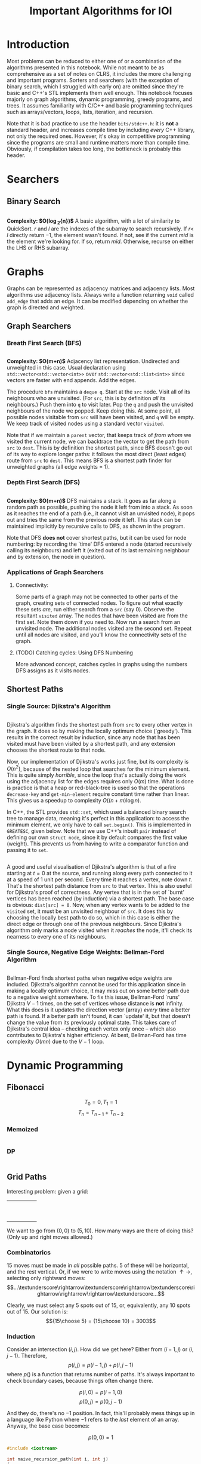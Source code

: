 #+title: Important Algorithms for IOI
#+latex_class_options: [9pt]
#+latex_header: \usepackage[table]{xcolor}
#+latex_header: \setlength\parindent{0pt}
#+latex_header: \setminted{breaklines=true, style=default}

\newpage

* Introduction

Most problems can be reduced to either one of or a combination of the
algorithms presented in this notebook. While not meant to be as
comprehensive as a set of notes on CLRS, it includes the more
challenging and important programs. Sorters and searchers (with the
exception of binary search, which I struggled with early on) are
omitted since they're basic and C++'s STL implements them well enough.
This notebook focuses majorly on graph algorithms, dynamic
programming, greedy programs, and trees. It assumes familiarity with
C/C++ and basic programming techniques such as arrays/vectors, loops,
lists, iteration, and recursion.

Note that it is bad practice to use the header =bits/stdc++.h=: it is
*not* a standard header, and increases compile time by including
/every/ C++ library, not only the required ones. However, it's okay in
competitive programming since the programs are small and runtime
matters more than compile time. Obviously, if compilation takes too
long, the bottleneck is probably this header.

* Searchers
** Binary Search
   #+ATTR_LATEX: :options frame=single, framesep=10pt, linenos
   #+include: "./binary_search.cpp" src cpp

   *Complexity: $O(\log_{2}{n})$*
   A basic algorithm, with a lot of similarity to QuickSort. $r$ and
   $l$ are the indexes of the subarray to search recursively. If $r <$
   $l$ directly return $-1$, the element wasn't found. If not, see if
   the current /mid/ is the element we're looking for. If so, return
   /mid/. Otherwise, recurse on either the LHS or RHS subarray.

* Graphs
  Graphs can be represented as adjacency matrices and adjacency lists.
  Most algorithms use adjacency lists. Always write a function
  returning =void= called =add_edge= that adds an edge. It can be
  modified depending on whether the graph is directed and weighted.

** Graph Searchers
*** Breath First Search (BFS)
    #+ATTR_LATEX: :options frame=single, framesep=10pt, linenos
    #+include: "./bfs.cpp" src cpp

    *Complexity: $O(m+n)$*
    Adjacency list representation. Undirected and unweighted in this
    case. Usual declaration using =std::vector<std::vector<int>>= over
    =std::vector<std::list<int>>= since vectors are faster with end
    appends. Add the edges.

    The procedure =bfs= maintains a =deque q=. Start at the =src= node.
    Visit all of its neighbours who are unvisited. (For =src=, this is
    by definition /all/ its neighbours.) Push them into =q= to visit
    later. Pop the =q= and push the unvisited neighbours of the node we
    popped. Keep doing this. At some point, all possible nodes
    visitable from =src= will have been visited, and =q= will be empty.
    We keep track of visited nodes using a standard vector =visited=.

    Note that if we maintain a =parent= vector, that keeps track of
    /from whom/ we visited the current node, we can backtrace the
    vector to get the path from =src= to =dest=. This is by definition
    the shortest path, since BFS doesn't go out of its way to explore
    longer paths: it follows the most direct (least edges) route from
    =src= to =dest=. This means BFS is a shortest path finder for
    unweighted graphs (all edge weights = 1).

*** Depth First Search (DFS)

     #+ATTR_LATEX: :options frame=single, framesep=10pt, linenos
     #+include: "dfs.cpp" src cpp

     *Complexity: $O(m+n)$*
     DFS maintains a stack. It goes as far along a random path as
     possible, pushing the node it left from into a stack. As soon as
     it reaches the end of a path (i.e., it cannot visit an unvisited
     node), it pops out and tries the same from the previous node it
     left. This stack can be maintained implicitly by recursive calls
     to DFS, as shown in the program.

     Note that DFS *does not* cover shortest paths, but it can be used
     for node numbering: by recording the `time' DFS entered a node
     (started recursively calling its neighbours) and left it (exited
     out of its last remaining neighbour and by extension, the node in
     question).

*** Applications of Graph Searchers
**** Connectivity:
     Some parts of a graph may not be connected to other parts of the
     graph, creating sets of connected nodes. To figure out what
     exactly these sets /are/, run either search from a =src= (say 0).
     Observe the resultant =visited= array. The nodes that have been
     visited are from the first set. Note them down if you need to. Now
     run a search from an unvisited node. The additional nodes visited
     are the second set. Repeat until all nodes are visited, and you'll
     know the connectivity sets of the graph.

**** (TODO) Catching cycles: Using DFS Numbering
     More advanced concept, catches cycles in graphs using the numbers
     DFS assigns as it visits nodes.

** Shortest Paths
*** Single Source: Djikstra's Algorithm
     #+ATTR_LATEX: :options frame=single, framesep=10pt, linenos
     #+include: "djikstras_algorithm.cpp" src cpp
     Djikstra's algorithm finds the shortest path from =src= to every
     other vertex in the graph. It does so by making the locally
     optimum choice (`greedy'). This results in the correct result by
     induction, since any node that has been visited must have been
     visited by a shortest path, and any extension chooses the
     shortest route to that node.

     Now, our implementation of Djikstra's works just fine, but its
     complexity is $O(n^{2})$, because of the nested loop that
     searches for the minimum element. This is quite simply
     /horrible/, since the loop that's actually doing the work using
     the adjacency list for the edges requires only $O(m)$ time. What
     is done is practice is that a heap or red-black-tree is used so
     that the operations =decrease-key= and =get-min-element= require
     constant time rather than linear. This gives us a speedup to
     complexity $O((n+m)\log{n})$.

     In C++, the STL provides =std::set=, which used a balanced binary
     search tree to manage data, meaning it's perfect in this
     application: to access the minimum element, we only have to call
     =set.begin()=. This is implemented in =GREATESC=, given below.
     Note that we use C++'s inbuilt =pair= instead of defining our own
     =struct node=, since it by default compares the first value
     (weight). This prevents us from having to write a comparator
     function and passing it to =set=.\\

     #+ATTR_LATEX: :options frame=single, framesep=10pt, linenos
     #+include: "../inoi/iarcsjud/GREATESC.cpp" src cpp

     A good and useful visualisation of Djikstra's algorithm is that
     of a fire starting at $t=0$ at the source, and running along
     every path connected to it at a speed of 1 unit per second. Every
     time it reaches a vertex, note down $t$. That's the shortest path
     distance from =src= to that vertex. This is also useful for
     Djikstra's proof of correctness. Any vertex that is in the set of
     `burnt' vertices has been reached (by induction) via a shortest
     path. The base case is obvious: =dist[src] = 0=. Now, when any
     vertex wants to be added to the =visited= set, it must be an
     unvisited neighbour of =src=. It does this by choosing the
     locally best path to do so, which in this case is either the
     direct edge or through one of the previous neighbours. Since
     Djikstra's algorithm only marks a node visited when it /reaches/
     the node, it'll check its nearness to every one of its
     neighbours.

*** Single Source, Negative Edge Weights: Bellman-Ford Algorithm
     #+ATTR_LATEX: :options frame=single, framesep=10pt, linenos
     #+include: "bellman_ford.cpp" src cpp

     Bellman-Ford finds shortest paths when negative edge weights are
     included. Djikstra's algorithm cannot be used for this
     application since in making a locally optimum choice, it may miss
     out on some better path due to a negative weight somewhere. To
     fix this issue, Bellman-Ford `runs' Djikstra $V-1$ times, on the
     set of vertices whose distance is *not* infinity. What this does
     is it updates the direction vector (array) /every/ time a better
     path is found. If a better path isn't found, it can `update' it,
     but that doesn't change the value from its previously optimal
     state. This takes care of Djikstra's central idea -- checking
     each vertex only once -- which also contributes to Djikstra's
     higher efficiency. At best, Bellman-Ford has time complexity
     $O(mn)$ due to the $V-1$ loop.


* Dynamic Programming
** Fibonacci
   $$T_{0} = 0, T_{1} = 1$$
   $$T_{n} = T_{n-1} + T_{n-2}$$
*** Memoized
    #+ATTR_LATEX: :options frame=single, framesep=10pt, linenos
    #+include: "./memoized_fibonacci.cpp" src cpp
*** DP
    #+ATTR_LATEX: :options frame=single, framesep=10pt, linenos
    #+include: "./dp_fibonacci.cpp" src cpp
** Grid Paths
   Interesting problem: given a grid:
   #+ATTR_LATEX: :align |c|c|c|c|c|
   |---+---+---+---+---|
   |   |   |   |   |   |
   |---+---+---+---+---|
   |   |   |   |   |   |
   |---+---+---+---+---|
   |   |   |   |   |   |
   |---+---+---+---+---|
   |   |   |   |   |   |
   |---+---+---+---+---|
   |   |   |   |   |   |
   |---+---+---+---+---|
   |   |   |   |   |   |
   |---+---+---+---+---|
   |   |   |   |   |   |
   |---+---+---+---+---|
   |   |   |   |   |   |
   |---+---+---+---+---|
   |   |   |   |   |   |
   |---+---+---+---+---|
   |   |   |   |   |   |
   |---+---+---+---+---|

   We want to go from $(0,0)$ to $(5,10)$. How many ways are there of
   doing this? (Only up and right moves allowed.)

*** Combinatorics
    15 moves must be made in /all/ possible paths. 5 of these will be
    horizontal, and the rest vertical. Or, if we were to write moves
    using the notation $\uparrow \rightarrow$, selecting only
    rightward moves:
    $$...\textunderscore\rightarrow\textunderscore\rightarrow\textunderscore\rightarrow\rightarrow\rightarrow\textunderscore...$$

    Clearly, we must select any 5 spots out of 15, or, equivalently,
    any 10 spots out of 15. Our solution is: $${15\choose 5} =
    {15\choose 10} = 3003$$

*** Induction

    Consider an intersection $(i,j)$. How did we get here? Either from
    $(i-1,j)$ or $(i,j-1)$. Therefore,
    $$p(i,j) = p(i-1,j) + p(i,j-1)$$
    where $p()$ is a function that returns number of paths.
    It's always important to check boundary cases, because things
    often change there.

    $$p(i,0) = p(i-1,0)$$
    $$p(0,j) = p(0,j-1)$$

    And they do, there's no $-1$ position. In fact, this'll probably
    mess things up in a language like Python where $-1$ refers to the
    /last/ element of an array. Anyway, the base case becomes:

    $$p(0,0)=1$$

    #+ATTR_LATEX: :options frame=single, framesep=10pt, linenos
    #+BEGIN_SRC cpp :exports both
      #include <iostream>

      int naive_recursion_path(int i, int j)
      {
        if (i == 0 && j == 0) {
          return 1;
        }
        if (i == 0) {
          return naive_recursion_path(0,j-1);
        }
        if (j == 0) {
          return naive_recursion_path(i-1,0);
        }
        return naive_recursion_path(i-1,j) + naive_recursion_path(i,j-1);
      }

      int main()
      {
        std::cout << naive_recursion_path(5,10) << "\n";
        return 0;
      }

    #+END_SRC

    #+RESULTS:
    : 3003

    We get the correct answer. The clever will recognize this grid as
    a Pascal's triangle, with $(0,0)$ as the root vertex. This further
    substantiates our claim of $15\choose 5$: it's a binomial
    coefficient of the 15th level.

*** Holes
    This is where the problem gets tricky: holes.
   #+ATTR_LATEX: :align |c|c|c|c|c|
   |---------------------+---------------------+---------------------+---------------------+---------------------|
   |                     |                     | \cellcolor{blue!25} | \cellcolor{blue!25} | \cellcolor{blue!25} |
   |---------------------+---------------------+---------------------+---------------------+---------------------|
   |                     |                     | \cellcolor{blue!25} | \cellcolor{blue!25} | \cellcolor{blue!25} |
   |---------------------+---------------------+---------------------+---------------------+---------------------|
   |                     |                     | \cellcolor{blue!25} | \cellcolor{blue!25} | \cellcolor{blue!25} |
   |---------------------+---------------------+---------------------+---------------------+---------------------|
   |                     |                     | \cellcolor{blue!25} | \cellcolor{blue!25} | \cellcolor{blue!25} |
   |---------------------+---------------------+---------------------+---------------------+---------------------|
   |                     |                     | \cellcolor{blue!25} | \cellcolor{blue!25} | \cellcolor{blue!25} |
   |---------------------+---------------------+---------------------+---------------------+---------------------|
   |                     |                     | \cellcolor{blue!25} | \cellcolor{blue!25} | \cellcolor{blue!25} |
   |---------------------+---------------------+---------------------+---------------------+---------------------|
   | \cellcolor{blue!25} | \cellcolor{blue!25} |                     |                     |                     |
   |---------------------+---------------------+---------------------+---------------------+---------------------|
   | \cellcolor{blue!25} | \cellcolor{blue!25} |                     |                     |                     |
   |---------------------+---------------------+---------------------+---------------------+---------------------|
   | \cellcolor{blue!25} | \cellcolor{blue!25} |                     |                     |                     |
   |---------------------+---------------------+---------------------+---------------------+---------------------|
   | \cellcolor{blue!25} | \cellcolor{blue!25} |                     |                     |                     |
   |---------------------+---------------------+---------------------+---------------------+---------------------|

   Assume you cannot use the intersection at $(2,4)$. Resolving it
   using combinatorics, we remove paths from $(0,0)$ to $(2,4)$ and
   from $(2,4)$ to $(5,10)$. We then multiply these to get all
   possible combinations, and subtract these from 3003.

   $${15\choose 5} - {6\choose 2} \times {9\choose 3} = 3003 - 1260 = 1743$$

   It is obvious that this problem becomes difficult for two holes
   onward, since we may have to use the inclusion-exclusion principle
   to remove overlaps, extra counts, or undercounts. Consider an extra
   hole at $(4,4)$.
  #+ATTR_LATEX: :align |c|c|c|c|c|
   |-----------------------+-----------------------+---------------------+---------------------+-----------------------|
   |                       |                       | \cellcolor{blue!25} | \cellcolor{blue!25} | \cellcolor{purple!45} |
   |-----------------------+-----------------------+---------------------+---------------------+-----------------------|
   |                       |                       | \cellcolor{blue!25} | \cellcolor{blue!25} | \cellcolor{purple!45} |
   |-----------------------+-----------------------+---------------------+---------------------+-----------------------|
   |                       |                       | \cellcolor{blue!25} | \cellcolor{blue!25} | \cellcolor{purple!45} |
   |-----------------------+-----------------------+---------------------+---------------------+-----------------------|
   |                       |                       | \cellcolor{blue!25} | \cellcolor{blue!25} | \cellcolor{purple!45} |
   |-----------------------+-----------------------+---------------------+---------------------+-----------------------|
   |                       |                       | \cellcolor{blue!25} | \cellcolor{blue!25} | \cellcolor{purple!45} |
   |-----------------------+-----------------------+---------------------+---------------------+-----------------------|
   |                       |                       | \cellcolor{blue!25} | \cellcolor{blue!25} | \cellcolor{purple!45} |
   |-----------------------+-----------------------+---------------------+---------------------+-----------------------|
   | \cellcolor{purple!45} | \cellcolor{purple!45} | \cellcolor{red!45}  | \cellcolor{red!45}  |                       |
   |-----------------------+-----------------------+---------------------+---------------------+-----------------------|
   | \cellcolor{purple!45} | \cellcolor{purple!45} | \cellcolor{red!45}  | \cellcolor{red!45}  |                       |
   |-----------------------+-----------------------+---------------------+---------------------+-----------------------|
   | \cellcolor{purple!45} | \cellcolor{purple!45} | \cellcolor{red!45}  | \cellcolor{red!45}  |                       |
   |-----------------------+-----------------------+---------------------+---------------------+-----------------------|
   | \cellcolor{purple!45} | \cellcolor{purple!45} | \cellcolor{red!45}  | \cellcolor{red!45}  |                       |
   |-----------------------+-----------------------+---------------------+---------------------+-----------------------|

  The overlaps make this an annoying problem to solve. This is,
  however, incredibly simple with the inductive/recursive approach:
  just set the paths function to return 0 at the intersections where
  holes exist.

    #+ATTR_LATEX: :options frame=single, framesep=10pt, linenos
    #+BEGIN_SRC cpp :exports both
      #include <iostream>

      int naive_recursion_path(int i, int j)
      {
        if (i == 2 && j == 4) {
          return 0;
        }
        if (i == 0 && j == 0) {
          return 1;
        }
        if (i == 0) {
          return naive_recursion_path(0,j-1);
        }
        if (j == 0) {
          return naive_recursion_path(i-1,0);
        }
        return naive_recursion_path(i-1,j) + naive_recursion_path(i,j-1);
      }

      int main()
      {
        std::cout << naive_recursion_path(5,10) << "\n";
        return 0;
      }

    #+END_SRC

    #+RESULTS:
    : 1743
